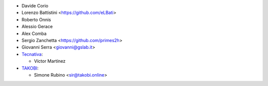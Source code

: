 * Davide Corio
* Lorenzo Battistini <https://github.com/eLBati>
* Roberto Onnis
* Alessio Gerace
* Alex Comba
* Sergio Zanchetta <https://github.com/primes2h>
* Giovanni Serra <giovanni@gslab.it>

* `Tecnativa <https://www.tecnativa.com>`_:

  * Víctor Martínez
* `TAKOBI <https://takobi.online>`_:

  * Simone Rubino <sir@takobi.online>
